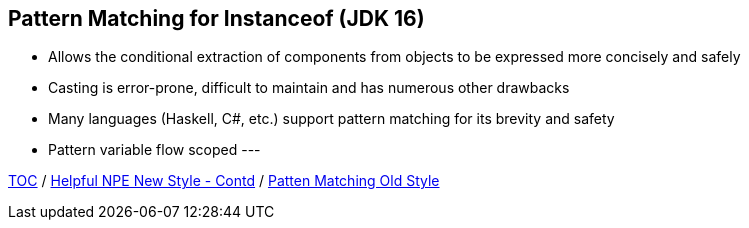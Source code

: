 == Pattern Matching for Instanceof (JDK 16)

** Allows the conditional extraction of components from objects to be expressed more concisely and safely
** Casting is error-prone, difficult to maintain and has numerous other drawbacks
** Many languages (Haskell, C#, etc.) support pattern matching for its brevity and safety
** Pattern variable flow scoped
---

link:./00_toc.adoc[TOC] /
link:./26_helpful_npe_new_style_1.adoc[Helpful NPE New Style - Contd] /
link:./29_pattern_matching_for_instanceof_old_style.adoc[Patten Matching Old Style]
